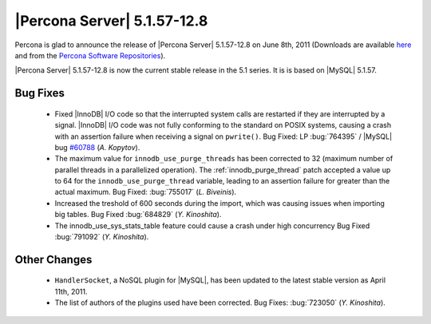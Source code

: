 .. rn:: 5.1.57-12.8

==============================
 |Percona Server| 5.1.57-12.8
==============================

Percona is glad to announce the release of |Percona Server| 5.1.57-12.8 on June 8th, 2011 (Downloads are available `here <http://www.percona.com/downloads/Percona-Server-5.1/Percona-Server-5.1.57-12.8/>`_ and from the `Percona Software Repositories <http://www.percona.com/doc/percona-server/5.1/installation.html>`_). 

|Percona Server| 5.1.57-12.8 is now the current stable release in the 5.1 series. It is is based on |MySQL| 5.1.57. 

Bug Fixes
=========

  * Fixed |InnoDB| I/O code so that the interrupted system calls are restarted if they are interrupted by a signal. |InnoDB| I/O code was not fully conforming to the standard on POSIX systems, causing a crash with an assertion failure when receiving a signal on ``pwrite()``. Bug Fixed: LP :bug:`764395` / |MySQL| bug `#60788 <http://bugs.mysql.com/bug.php?id=60788>`_ (*A. Kopytov*).

  * The maximum value for ``innodb_use_purge_threads`` has been corrected to 32 (maximum number of parallel threads in a parallelized operation). The :ref:`innodb_purge_thread` patch accepted a value up to 64 for the ``innodb_use_purge_thread`` variable, leading to an assertion failure for greater than the actual maximum. Bug Fixed: :bug:`755017` (*L. Biveinis*).

  * Increased the treshold of 600 seconds during the import, which was causing issues when importing big tables. Bug Fixed :bug:`684829` (*Y. Kinoshita*).

  * The innodb_use_sys_stats_table feature could cause a crash under high concurrency Bug Fixed :bug:`791092` (*Y. Kinoshita*).

Other Changes
=============

  * ``HandlerSocket``, a NoSQL plugin for |MySQL|, has been updated to the latest stable version as April 11th, 2011.

  * The list of authors of the plugins used have been corrected. Bug Fixes: :bug:`723050` (*Y. Kinoshita*).
